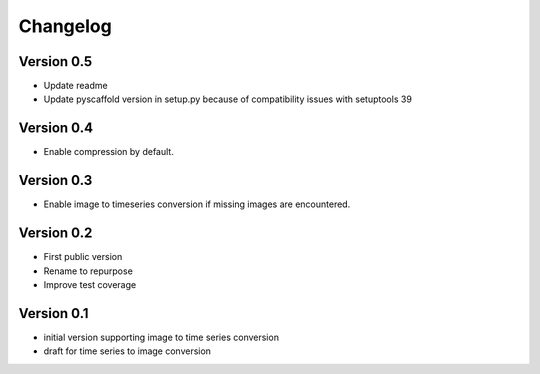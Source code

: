 =========
Changelog
=========

Version 0.5
===========

- Update readme
- Update pyscaffold version in setup.py because of compatibility issues with setuptools 39

Version 0.4
===========

- Enable compression by default.

Version 0.3
===========

- Enable image to timeseries conversion if missing images are encountered.

Version 0.2
===========

- First public version
- Rename to repurpose
- Improve test coverage

Version 0.1
===========

- initial version supporting image to time series conversion
- draft for time series to image conversion
